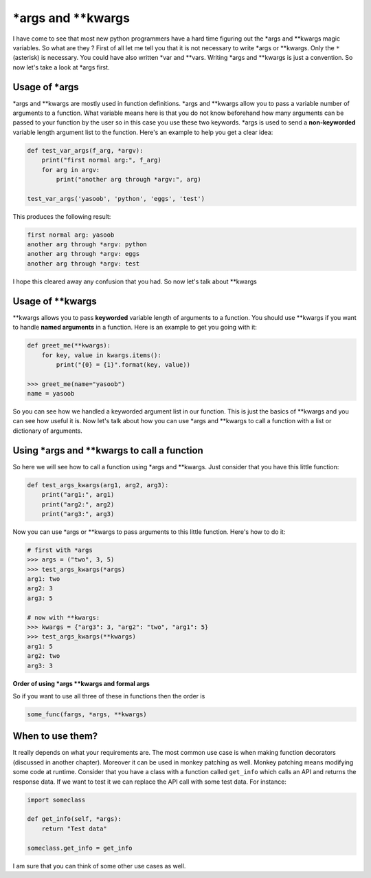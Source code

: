\*args and \*\*kwargs
---------------------

I have come to see that most new python programmers have a hard time
figuring out the \*args and \*\*kwargs magic variables. So what are they
? First of all let me tell you that it is not necessary to write \*args
or \*\*kwargs. Only the ``*`` (asterisk) is necessary. You could have
also written \*var and \*\*vars. Writing \*args and \*\*kwargs is just a
convention. So now let's take a look at \*args first.

Usage of \*args
^^^^^^^^^^^^^^^

\*args and \*\*kwargs are mostly used in function definitions. \*args
and \*\*kwargs allow you to pass a variable number of arguments to a
function. What variable means here is that you do not know beforehand
how many arguments can be passed to your function by the user
so in this case you use these two keywords. \*args is used to send a
**non-keyworded** variable length argument list to the function. Here's
an example to help you get a clear idea:

.. code:: python

    def test_var_args(f_arg, *argv):
        print("first normal arg:", f_arg)
        for arg in argv:
            print("another arg through *argv:", arg)

    test_var_args('yasoob', 'python', 'eggs', 'test')

This produces the following result:

.. code:: python

    first normal arg: yasoob
    another arg through *argv: python
    another arg through *argv: eggs
    another arg through *argv: test

I hope this cleared away any confusion that you had. So now let's talk
about \*\*kwargs

Usage of \*\*kwargs
^^^^^^^^^^^^^^^^^^^

\*\*kwargs allows you to pass **keyworded** variable length of arguments
to a function. You should use \*\*kwargs if you want to handle **named
arguments** in a function. Here is an example to get you going with it:

.. code:: python

    def greet_me(**kwargs):
        for key, value in kwargs.items():
            print("{0} = {1}".format(key, value))

    >>> greet_me(name="yasoob")
    name = yasoob

So you can see how we handled a keyworded argument list in our function.
This is just the basics of \*\*kwargs and you can see how useful it is.
Now let's talk about how you can use \*args and \*\*kwargs to call a
function with a list or dictionary of arguments.

Using \*args and \*\*kwargs to call a function
^^^^^^^^^^^^^^^^^^^^^^^^^^^^^^^^^^^^^^^^^^^^^^

So here we will see how to call a function using \*args and \*\*kwargs.
Just consider that you have this little function:

.. code:: python

    def test_args_kwargs(arg1, arg2, arg3):
        print("arg1:", arg1)
        print("arg2:", arg2)
        print("arg3:", arg3)

Now you can use \*args or \*\*kwargs to pass arguments to this little
function. Here's how to do it:

.. code:: python

    # first with *args
    >>> args = ("two", 3, 5)
    >>> test_args_kwargs(*args)
    arg1: two
    arg2: 3
    arg3: 5

    # now with **kwargs:
    >>> kwargs = {"arg3": 3, "arg2": "two", "arg1": 5}
    >>> test_args_kwargs(**kwargs)
    arg1: 5
    arg2: two
    arg3: 3

**Order of using \*args \*\*kwargs and formal args**

So if you want to use all three of these in functions then the order is

.. code:: python

    some_func(fargs, *args, **kwargs)

When to use them?
^^^^^^^^^^^^^^^^^

It really depends on what your requirements are. The most common use
case is when making function decorators (discussed in another chapter).
Moreover it can be used in monkey patching as well. Monkey patching
means modifying some code at runtime. Consider that you have a class
with a function called ``get_info`` which calls an API and returns the
response data. If we want to test it we can replace the API call with
some test data. For instance:

.. code:: python

    import someclass

    def get_info(self, *args):
        return "Test data"

    someclass.get_info = get_info

I am sure that you can think of some other use cases as well.
